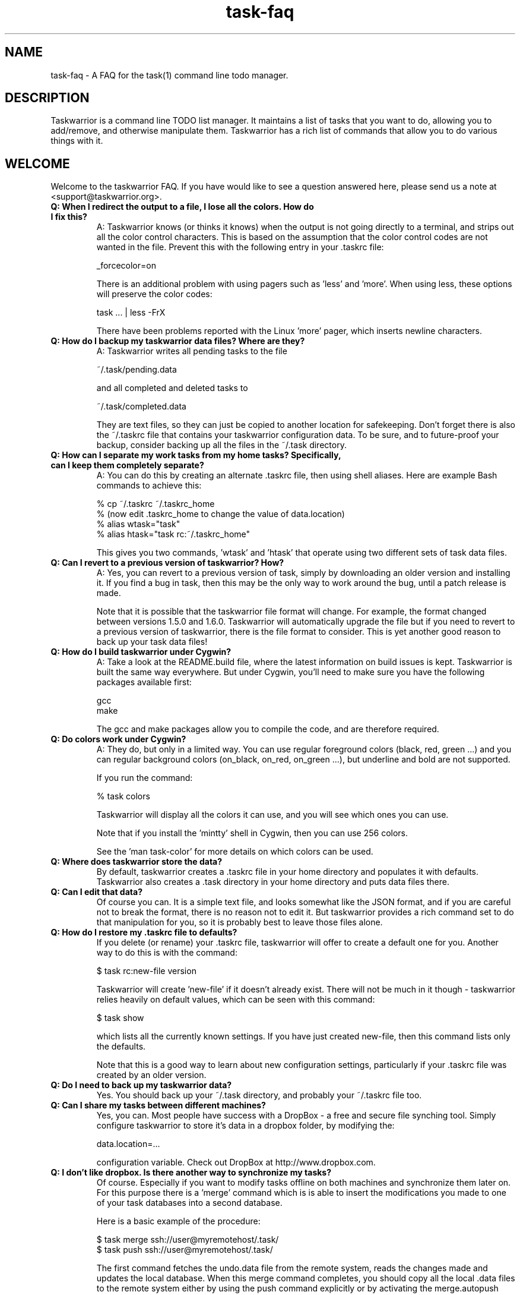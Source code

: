 .TH task-faq 5 2010-11-08 "task 1.9.4" "User Manuals"

.SH NAME
task-faq \- A FAQ for the task(1) command line todo manager.

.SH DESCRIPTION
Taskwarrior is a command line TODO list manager. It maintains a list of tasks
that you want to do, allowing you to add/remove, and otherwise manipulate them.
Taskwarrior has a rich list of commands that allow you to do various things with it.

.SH WELCOME
Welcome to the taskwarrior FAQ.  If you have would like to see a question answered
here, please send us a note at <support@taskwarrior.org>.

.TP
.B Q: When I redirect the output to a file, I lose all the colors.  How do I fix this?
A: Taskwarrior knows (or thinks it knows) when the output is not going directly
to a terminal, and strips out all the color control characters.  This is based
on the assumption that the color control codes are not wanted in the file.
Prevent this with the following entry in your .taskrc file:

   _forcecolor=on

There is an additional problem with using pagers such as 'less' and 'more'.
When using less, these options will preserve the color codes:

    task ... | less -FrX

There have been problems reported with the Linux 'more' pager, which inserts
newline characters.

.TP
.B Q: How do I backup my taskwarrior data files? Where are they?
A: Taskwarrior writes all pending tasks to the file

    ~/.task/pending.data

and all completed and deleted tasks to

    ~/.task/completed.data

They are text files, so they can just be copied to another location for
safekeeping.  Don't forget there is also the ~/.taskrc file that contains your
taskwarrior configuration data.  To be sure, and to future-proof your backup,
consider backing up all the files in the ~/.task directory.

.TP
.B Q: How can I separate my work tasks from my home tasks? Specifically, can I keep them completely separate?
A: You can do this by creating an alternate .taskrc file, then using shell
aliases. Here are example Bash commands to achieve this:

    % cp ~/.taskrc ~/.taskrc_home
    % (now edit .taskrc_home to change the value of data.location)
    % alias wtask="task" 
    % alias htask="task rc:~/.taskrc_home" 

This gives you two commands, 'wtask' and 'htask' that operate using two
different sets of task data files.

.TP
.B Q: Can I revert to a previous version of taskwarrior? How?
A: Yes, you can revert to a previous version of task, simply by downloading an
older version and installing it. If you find a bug in task, then this may be the
only way to work around the bug, until a patch release is made.

Note that it is possible that the taskwarrior file format will change. For
example, the format changed between versions 1.5.0 and 1.6.0. Taskwarrior will
automatically upgrade the file but if you need to revert to a previous version
of taskwarrior, there is the file format to consider. This is yet another good
reason to back up your task data files!

.TP
.B Q: How do I build taskwarrior under Cygwin?
A: Take a look at the README.build file, where the latest information on build
issues is kept.  Taskwarrior is built the same way everywhere. But under Cygwin,
you'll need to make sure you have the following packages available first:

    gcc
    make

The gcc and make packages allow you to compile the code, and are therefore
required.

.TP
.B Q: Do colors work under Cygwin?
A: They do, but only in a limited way. You can use regular foreground colors
(black, red, green ...) and you can regular background colors (on_black, on_red,
on_green ...), but underline and bold are not supported.

If you run the command:

    % task colors

Taskwarrior will display all the colors it can use, and you will see which ones
you can use.

Note that if you install the 'mintty' shell in Cygwin, then you can use 256
colors.

See the 'man task-color' for more details on which colors can be used.

.TP
.B Q: Where does taskwarrior store the data?
By default, taskwarrior creates a .taskrc file in your home directory and
populates it with defaults.  Taskwarrior also creates a .task directory in your
home directory and puts data files there.

.TP
.B Q: Can I edit that data?
Of course you can.  It is a simple text file, and looks somewhat like the JSON
format, and if you are careful not to break the format, there is no reason not
to edit it.  But taskwarrior provides a rich command set to do that manipulation
for you, so it is probably best to leave those files alone.

.TP
.B Q: How do I restore my .taskrc file to defaults?
If you delete (or rename) your .taskrc file, taskwarrior will offer to create a
default one for you.  Another way to do this is with the command:

    $ task rc:new-file version

Taskwarrior will create 'new-file' if it doesn't already exist.  There will not
be much in it though - taskwarrior relies heavily on default values, which can
be seen with this command:

    $ task show

which lists all the currently known settings.  If you have just created
new-file, then this command lists only the defaults.

Note that this is a good way to learn about new configuration settings,
particularly if your .taskrc file was created by an older version.

.TP
.B Q: Do I need to back up my taskwarrior data?
Yes.  You should back up your ~/.task directory, and probably your ~/.taskrc
file too.

.TP
.B Q: Can I share my tasks between different machines?
Yes, you can.  Most people have success with a DropBox - a free and secure file
synching tool.  Simply configure taskwarrior to store it's data in a dropbox
folder, by modifying the:

    data.location=...

configuration variable.  Check out DropBox at http://www.dropbox.com.

.TP
.B Q: I don't like dropbox. Is there another way to synchronize my tasks?
Of course. Especially if you want to modify tasks offline on both machines and
synchronize them later on. For this purpose there is a 'merge' command which is
is able to insert the modifications you made to one of your task databases into
a second database.

Here is a basic example of the procedure:

    $ task merge ssh://user@myremotehost/.task/
    $ task push ssh://user@myremotehost/.task/

The first command fetches the undo.data file from the remote system, reads the
changes made and updates the local database. When this merge command completes,
you should copy all the local .data files to the remote system either by using
the push command explicitly or by activating the merge.autopush feature in the 
~/.taskrc file. This way you ensure that both systems are fully synchronized.

.TP
.B Q: The undo.data file gets very large - do I need it?
You need it if you want the undo capability, or the merge capability mentioned
above.  But if it gets large, you can certainly truncate it to save space, just
be careful to delete lines from the top of the file, up to and including a
separator '---'.  The simplest way is to simply delete the undo.data file.  Note
that it does not slow down taskwarrior, because it is never read until you want
to undo.  Otherwise taskwarrior only appends to the file.

.TP
.B Q: How do I know whether my terminal support 256 colors?
You will need to make sure your TERM environment variable is set to xterm-color,
otherwise the easiest way is to just try it!  With version 1.9 or later, you
simply run

    $ task color

and a full color palette is displayed.  If you see only 8 or 16 colors, perhaps
with those colors repeated, then your terminal does not support 256 colors.

See the task-color(5) man page for more details.

.TP
.B Q: How do I make use of all these colors?
Use one of our provided color themes, or create your own - after all, they are
just collections of color settings.

See the task-color(5) man page for an in-depth explanation of the color rules.

.TP
.B Q: How can I make taskwarrior put the command in the terminal window title?
You cannot.  But you can make the shell do it, and you can make the shell
call the task program.  Here is a Bash script that does this:

    #! /bin/bash

    printf "\\033]0;task $*\a"
    /usr/local/bin/task $*

You just need to run the script, and let the script run task.  Here is a Bash
function that does the same thing:

    t ()
    {
      printf "\\033]0;task $*\a"
      /usr/local/bin/task $*
    }

.TP
.B Q: Taskwarrior searches in a case-sensitive fashion - can I change that?
You can.  Just set the following value in your .taskrc file:

    search.case.sensitive=no

This will affect searching for keywords:

    $ task list Document

taskwarrior will perform a caseless search in the description and any
annotations for the keyword 'Document'.  It also affects description and
annotation substitutions:

    $ task 1 /teh/the/

The pattern on the left will now be a caseless search term.

.TP
.B Q: Why do the ID numbers change?
Taskwarrior does this to always show you the smallest numbers it can.  The idea
is that if your tasks are numbered 1 - 33, for example, those are easy to type
in.  If instead task kept a rolling sequence number, after a while your tasks
might be numbered 481 - 513, which makes it more likely to enter one
incorrectly, because there are more digits.

When you run a report (such as "list"), the numbers are assigned before display.
For example, you can do this:

    $ task list
    $ task do 12
    $ task add Pay the rent
    $ task delete 31

Those id numbers are then good until the next report is run.  This is because
taskwarrior performs a garbage-collect operation on the pending tasks file when
a report is run, which moves the deleted and completed tasks from the
pending.data file to the completed.data file.  This keeps the pending tasks file
small, and therefore keeps taskwarrior fast.  The completed data file is the one
that grows unbounded with use, but that one isn't accessed as much, so it
doesn't matter as much.  So in all, the ID number resequencing is about
efficiency.

.TP
.B Q: How do I list tasks that are either priority 'H' or 'M', but not 'L'?
Taskwarriors filters are all combined with and implicit logical AND operator, so
if you were to try this:

    $ task list priority:H priority:M

There would be no results, because the priority could not simultaneously be 'H'
AND 'M'.  What is required is some way to use OR instead of an AND operator. The
solution is to invert the filter in this way:

    $ task list priority.not:L priority.any:

This filter states that the priority must not be 'L', AND there must be a
priority assigned.  This filter then properly lists tasks that are 'H' or 'M',
because the two logical restrictions are not mutually exclusive as in the
original filter.

Some of you may be familiar with DeMorgan's laws of formal logic that relate
the AND and OR operators in terms of each other via negation, which can be used
to construct task filters.

.TP
.B Q: How do I delete an annotation?
Taskwarrior now has a 'denotate' command to remove annotations.  Here is an
example:

    $ task add Original task
    $ task 1 annotate foo
    $ task 1 annotate bar
    $ task 1 annotate foo bar

Now to delete the first annotation, use:

    $ task 1 denotate foo

This takes the fragment 'foo' and compares it to each of the annotations. In
this example, it will remove the first annotation, not the third, because it is
an exact match.  If there are no exact matches, it will remove the first
non-exact match:

    $ task 1 denotate ar

This will remove the second annotation - the first non-exact match.

.TP
.B Q: Does task support searching using regular expressions?
Yes, taskwarrior supports IEEE Std 1003.2 (POSIX.2) regular expressions, but not
by default.  You must enable this feature with the following command:

    $ task config regex on

Once enabled, all searches are considered regular expressions, for example:

    $ task list ^the

will list all tasks whose description or annotations start with "the".
Substitutions also support regular expressions:

    $ task 1 /^the/The/

Note that regular expressions work in conjunction with the
.B search.case.sensitive
configuration setting.

.TP
.B Q: Why Lua as an extension language?
Lua has many positive attributes:

- Lua is written using tight, fast, standard C
- Lua is a breeze to integrate into any product
- The Lua source code is beautifully written
- Lua is a small language

Guile, Scheme and Neko were also considered.

.TP
.B Q: How can I help?
There are lots of ways.  Here are some:

 - Provide feedback on what works, what does not
 - Tell us how task does or does not fit your workflow
 - Tell people about task
 - Report bugs when you see them
 - Contribute to our Wiki
 - Suggest features
 - Write unit tests
 - Fix bugs

.SH "CREDITS & COPYRIGHTS"
Taskwarrior was written by P. Beckingham <paul@beckingham.net>.
.br
Copyright (C) 2006 \- 2010 P. Beckingham

This man page was originally written by P. Beckingham.

Taskwarrior is distributed under the GNU General Public License.  See
http://www.gnu.org/licenses/gpl-2.0.txt for more information.

.SH SEE ALSO
.BR task(1),
.BR taskrc(5),
.BR task-tutorial(5),
.BR task-color(5),
.BR task-sync(5)

For more information regarding task, the following may be referenced:

.TP
The official site at
<http://taskwarrior.org>

.TP
The official code repository at
<git://tasktools.org/task.git/>

.TP
You can contact the project by writing an email to
<support@taskwarrior.org>

.SH REPORTING BUGS
.TP
Bugs in taskwarrior may be reported to the issue-tracker at
<http://taskwarrior.org>
